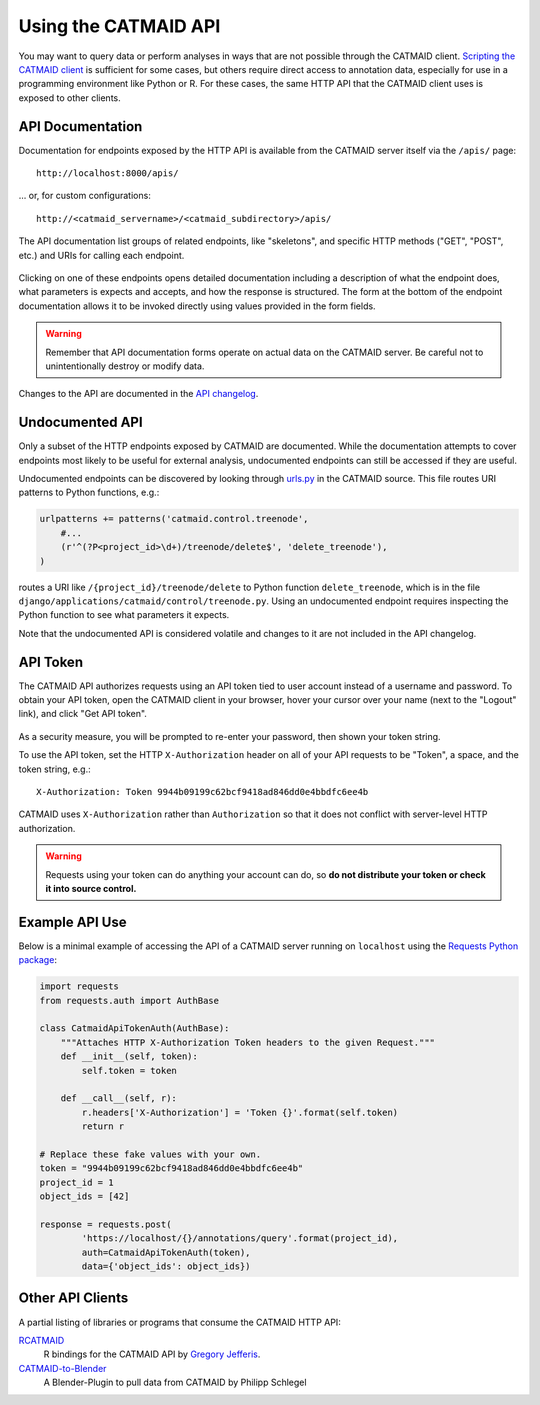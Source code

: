 .. _api:

Using the CATMAID API
=====================

You may want to query data or perform analyses in ways that are not possible
through the CATMAID client. `Scripting the CATMAID client
<https://github.com/catmaid/CATMAID/wiki/Scripting>`_ is sufficient for some
cases, but others require direct access to annotation data, especially
for use in a programming environment like Python or R. For these cases, the
same HTTP API that the CATMAID client uses is exposed to other clients.

API Documentation
-----------------

Documentation for endpoints exposed by the HTTP API is available from the
CATMAID server itself via the ``/apis/`` page::

    http://localhost:8000/apis/

... or, for custom configurations::

    http://<catmaid_servername>/<catmaid_subdirectory>/apis/

The API documentation list groups of related endpoints, like "skeletons",
and specific HTTP methods ("GET", "POST", etc.) and URIs for calling each
endpoint.

.. figure:: _static/screenshots/api-docs.png

Clicking on one of these endpoints opens detailed documentation including
a description of what the endpoint does, what parameters is expects and
accepts, and how the response is structured. The form at the bottom of the
endpoint documentation allows it to be invoked directly using values provided
in the form fields.

.. warning::

   Remember that API documentation forms operate on actual data on the
   CATMAID server. Be careful not to unintentionally destroy or modify data.

.. figure:: _static/screenshots/api-docs-endpoint.png

Changes to the API are documented in the `API changelog
<https://github.com/catmaid/CATMAID/blob/master/API_CHANGELOG.md>`_.

Undocumented API
----------------

Only a subset of the HTTP endpoints exposed by CATMAID are documented. While
the documentation attempts to cover endpoints most likely to be useful for
external analysis, undocumented endpoints can still be accessed if they are
useful.

Undocumented endpoints can be discovered by looking through `urls.py
<https://github.com/catmaid/CATMAID/blob/master/django/applications/catmaid/urls.py>`_
in the CATMAID source. This file routes URI patterns to Python functions, e.g.:

.. code-block:: python

    urlpatterns += patterns('catmaid.control.treenode',
        #...
        (r'^(?P<project_id>\d+)/treenode/delete$', 'delete_treenode'),
    )

routes a URI like ``/{project_id}/treenode/delete`` to Python function
``delete_treenode``, which is in the file
``django/applications/catmaid/control/treenode.py``.
Using an undocumented endpoint requires inspecting the Python function to
see what parameters it expects.

Note that the undocumented API is considered volatile and changes to it are
not included in the API changelog.

.. _api-token:

API Token
---------

The CATMAID API authorizes requests using an API token tied to user
account instead of a username and password. To obtain your API token,
open the CATMAID client in your browser, hover your cursor over your name
(next to the "Logout" link), and click "Get API token".

.. figure:: _static/screenshots/api-token.png

As a security measure, you will be prompted to re-enter your password,
then shown your token string.

To use the API token, set the HTTP ``X-Authorization`` header on all of your
API requests to be "Token", a space, and the token string, e.g.::

    X-Authorization: Token 9944b09199c62bcf9418ad846dd0e4bbdfc6ee4b

CATMAID uses ``X-Authorization`` rather than ``Authorization`` so that it
does not conflict with server-level HTTP authorization.

.. warning::

    Requests using your token can do anything your account can do, so
    **do not distribute your token or check it into source control.**

Example API Use
---------------

Below is a minimal example of accessing the API of a CATMAID server
running on ``localhost`` using the `Requests Python package
<http://docs.python-requests.org/en/latest/index.html>`_:

.. code-block:: python

    import requests
    from requests.auth import AuthBase

    class CatmaidApiTokenAuth(AuthBase):
        """Attaches HTTP X-Authorization Token headers to the given Request."""
        def __init__(self, token):
            self.token = token

        def __call__(self, r):
            r.headers['X-Authorization'] = 'Token {}'.format(self.token)
            return r

    # Replace these fake values with your own.
    token = "9944b09199c62bcf9418ad846dd0e4bbdfc6ee4b"
    project_id = 1
    object_ids = [42]

    response = requests.post(
            'https://localhost/{}/annotations/query'.format(project_id),
            auth=CatmaidApiTokenAuth(token),
            data={'object_ids': object_ids})

Other API Clients
-----------------

A partial listing of libraries or programs that consume the CATMAID HTTP API:

`RCATMAID <https://github.com/jefferis/rcatmaid>`_
   R bindings for the CATMAID API by
   `Gregory Jefferis <http://www2.mrc-lmb.cam.ac.uk/group-leaders/h-to-m/gregory-jefferis/>`_.

`CATMAID-to-Blender <https://github.com/schlegelp/CATMAID-to-Blender>`_
   A Blender-Plugin to pull data from CATMAID by Philipp Schlegel
